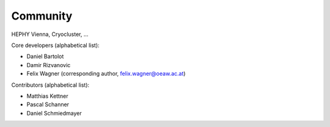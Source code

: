 ************
Community
************

HEPHY Vienna, Cryocluster, ...

Core developers (alphabetical list):

- Daniel Bartolot
- Damir Rizvanovic
- Felix Wagner (corresponding author, felix.wagner@oeaw.ac.at)

Contributors (alphabetical list):

- Matthias Kettner
- Pascal Schanner
- Daniel Schmiedmayer
